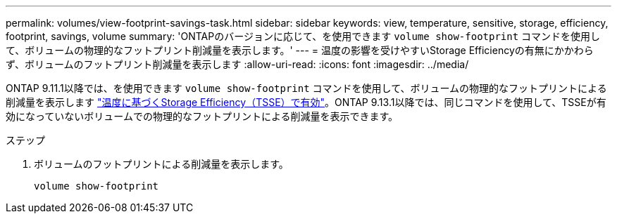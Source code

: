 ---
permalink: volumes/view-footprint-savings-task.html 
sidebar: sidebar 
keywords: view, temperature, sensitive, storage, efficiency, footprint, savings, volume 
summary: 'ONTAPのバージョンに応じて、を使用できます `volume show-footprint` コマンドを使用して、ボリュームの物理的なフットプリント削減量を表示します。' 
---
= 温度の影響を受けやすいStorage Efficiencyの有無にかかわらず、ボリュームのフットプリント削減量を表示します
:allow-uri-read: 
:icons: font
:imagesdir: ../media/


[role="lead"]
ONTAP 9.11.1以降では、を使用できます `volume show-footprint` コマンドを使用して、ボリュームの物理的なフットプリントによる削減量を表示します link:set-efficiency-mode-task.html["温度に基づくStorage Efficiency（TSSE）で有効"]。ONTAP 9.13.1以降では、同じコマンドを使用して、TSSEが有効になっていないボリュームでの物理的なフットプリントによる削減量を表示できます。

.ステップ
. ボリュームのフットプリントによる削減量を表示します。
+
[source, cli]
----
volume show-footprint
----


